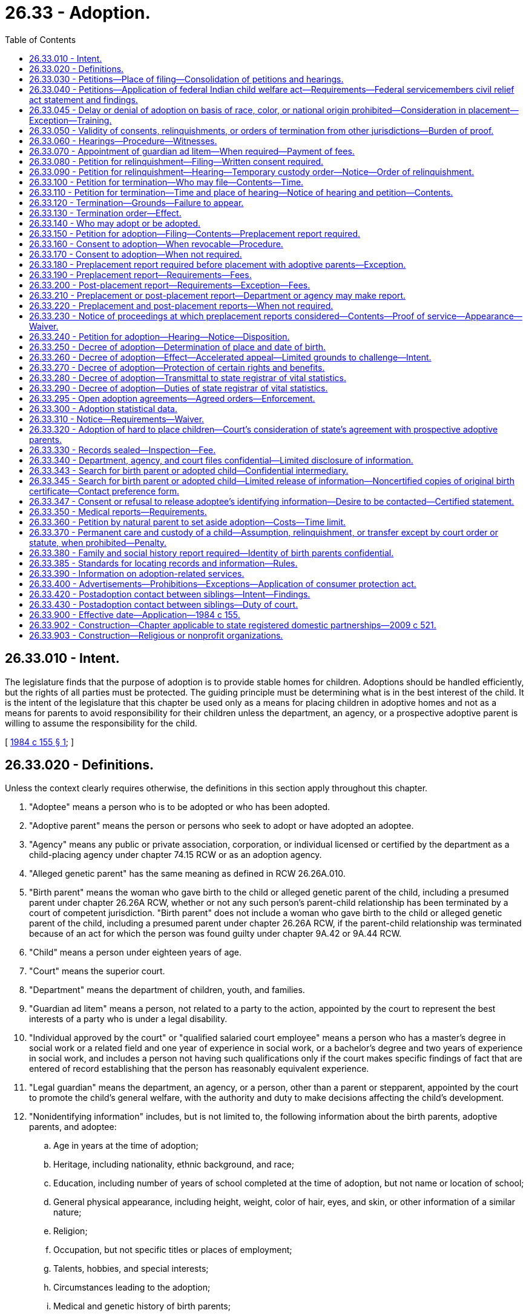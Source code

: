= 26.33 - Adoption.
:toc:

== 26.33.010 - Intent.
The legislature finds that the purpose of adoption is to provide stable homes for children. Adoptions should be handled efficiently, but the rights of all parties must be protected. The guiding principle must be determining what is in the best interest of the child. It is the intent of the legislature that this chapter be used only as a means for placing children in adoptive homes and not as a means for parents to avoid responsibility for their children unless the department, an agency, or a prospective adoptive parent is willing to assume the responsibility for the child.

[ http://leg.wa.gov/CodeReviser/documents/sessionlaw/1984c155.pdf?cite=1984%20c%20155%20§%201[1984 c 155 § 1]; ]

== 26.33.020 - Definitions.
Unless the context clearly requires otherwise, the definitions in this section apply throughout this chapter.

. "Adoptee" means a person who is to be adopted or who has been adopted.

. "Adoptive parent" means the person or persons who seek to adopt or have adopted an adoptee.

. "Agency" means any public or private association, corporation, or individual licensed or certified by the department as a child-placing agency under chapter 74.15 RCW or as an adoption agency.

. "Alleged genetic parent" has the same meaning as defined in RCW 26.26A.010.

. "Birth parent" means the woman who gave birth to the child or alleged genetic parent of the child, including a presumed parent under chapter 26.26A RCW, whether or not any such person's parent-child relationship has been terminated by a court of competent jurisdiction. "Birth parent" does not include a woman who gave birth to the child or alleged genetic parent of the child, including a presumed parent under chapter 26.26A RCW, if the parent-child relationship was terminated because of an act for which the person was found guilty under chapter 9A.42 or 9A.44 RCW.

. "Child" means a person under eighteen years of age.

. "Court" means the superior court.

. "Department" means the department of children, youth, and families.

. "Guardian ad litem" means a person, not related to a party to the action, appointed by the court to represent the best interests of a party who is under a legal disability.

. "Individual approved by the court" or "qualified salaried court employee" means a person who has a master's degree in social work or a related field and one year of experience in social work, or a bachelor's degree and two years of experience in social work, and includes a person not having such qualifications only if the court makes specific findings of fact that are entered of record establishing that the person has reasonably equivalent experience.

. "Legal guardian" means the department, an agency, or a person, other than a parent or stepparent, appointed by the court to promote the child's general welfare, with the authority and duty to make decisions affecting the child's development.

. "Nonidentifying information" includes, but is not limited to, the following information about the birth parents, adoptive parents, and adoptee:

.. Age in years at the time of adoption;

.. Heritage, including nationality, ethnic background, and race;

.. Education, including number of years of school completed at the time of adoption, but not name or location of school;

.. General physical appearance, including height, weight, color of hair, eyes, and skin, or other information of a similar nature;

.. Religion;

.. Occupation, but not specific titles or places of employment;

.. Talents, hobbies, and special interests;

.. Circumstances leading to the adoption;

.. Medical and genetic history of birth parents;

.. First names;

.. Other children of birth parents by age, sex, and medical history;

.. Extended family of birth parents by age, sex, and medical history;

.. The fact of the death, and age and cause, if known;

.. Photographs;

.. Name of agency or individual that facilitated the adoption.

. "Parent" has the same meaning as defined in RCW 26.26A.010.

. "Relinquish or relinquishment" means the voluntary surrender of custody of a child to the department, an agency, or prospective adoptive parents.

[ http://lawfilesext.leg.wa.gov/biennium/2019-20/Pdf/Bills/Session%20Laws/Senate/5333-S.SL.pdf?cite=2019%20c%2046%20§%205034[2019 c 46 § 5034]; http://lawfilesext.leg.wa.gov/biennium/2017-18/Pdf/Bills/Session%20Laws/House/1661-S2.SL.pdf?cite=2017%203rd%20sp.s.%20c%206%20§%20319[2017 3rd sp.s. c 6 § 319]; http://lawfilesext.leg.wa.gov/biennium/1993-94/Pdf/Bills/Session%20Laws/House/1452-S.SL.pdf?cite=1993%20c%2081%20§%201[1993 c 81 § 1]; http://leg.wa.gov/CodeReviser/documents/sessionlaw/1990c146.pdf?cite=1990%20c%20146%20§%201[1990 c 146 § 1]; http://leg.wa.gov/CodeReviser/documents/sessionlaw/1984c155.pdf?cite=1984%20c%20155%20§%202[1984 c 155 § 2]; ]

== 26.33.030 - Petitions—Place of filing—Consolidation of petitions and hearings.
. A petition under this chapter may be filed in the superior court of the county in which the petitioner is a resident or of the county in which the adoptee is domiciled.

. A petition under this chapter may be consolidated with any other petition under this chapter. A hearing under this chapter may be consolidated with any other hearing under this chapter.

[ http://leg.wa.gov/CodeReviser/documents/sessionlaw/1984c155.pdf?cite=1984%20c%20155%20§%203[1984 c 155 § 3]; ]

== 26.33.040 - Petitions—Application of federal Indian child welfare act—Requirements—Federal servicemembers civil relief act statement and findings.
. [Empty]
.. Every petition filed in proceedings under this chapter shall contain a statement alleging whether the child is or may be an Indian child as defined in RCW 13.38.040. If the child is an Indian child, chapter 13.38 RCW shall apply.

.. Every order or decree entered in any proceeding under this chapter shall contain a finding that the federal Indian child welfare act or chapter 13.38 RCW does or does not apply. Where there is a finding that the federal Indian child welfare act or chapter 13.38 RCW does apply, the decree or order must also contain a finding that all notice, consent, and evidentiary requirements under the federal Indian child welfare act, chapter 13.38 RCW, and this section have been satisfied.

.. In proceedings under this chapter, the adoption facilitator shall file a sworn statement documenting efforts to determine whether an Indian child is involved.

.. Whenever the court or the petitioning party knows or has reason to know that an Indian child is involved in any termination, relinquishment, or placement proceeding under this chapter, the petitioning party shall promptly provide notice to the child's parent or Indian custodian and to the agent designated by the child's Indian tribe to receive such notices. Notice shall be by certified mail with return receipt requested. If the identity or location of the parent or Indian custodian and the tribe cannot be determined, notice shall be given to the secretary of the interior in the manner described in 25 C.F.R. 23.11. If the child may be a member of more than one tribe, the petitioning party shall send notice to all tribes the petitioner has reason to know may be affiliated with the child.

.. The notice shall: (i) Contain a statement notifying the parent or custodian and the tribe of the pending proceeding; and (ii) notify the tribe of the tribe's right to intervene and/or request that the case be transferred to tribal court.

.. No termination, relinquishment, or placement proceeding shall be held until at least ten days after receipt of notice by the tribe. If the tribe requests, the court shall grant the tribe up to twenty additional days to prepare for such proceeding.

. Every petition filed in proceedings under this chapter shall contain a statement alleging whether the federal servicemembers civil relief act of 2004, 50 U.S.C. Sec. 501 et seq. applies to the proceeding. Every order or decree entered in any proceeding under this chapter shall contain a finding that the federal servicemembers civil relief act of 2004 does or does not apply.

[ http://lawfilesext.leg.wa.gov/biennium/2011-12/Pdf/Bills/Session%20Laws/Senate/5656-S.SL.pdf?cite=2011%20c%20309%20§%2032[2011 c 309 § 32]; http://lawfilesext.leg.wa.gov/biennium/2003-04/Pdf/Bills/Session%20Laws/House/3051-S.SL.pdf?cite=2004%20c%2064%20§%202[2004 c 64 § 2]; http://lawfilesext.leg.wa.gov/biennium/1991-92/Pdf/Bills/Session%20Laws/House/1287-S.SL.pdf?cite=1991%20c%20136%20§%201[1991 c 136 § 1]; http://leg.wa.gov/CodeReviser/documents/sessionlaw/1984c155.pdf?cite=1984%20c%20155%20§%204[1984 c 155 § 4]; ]

== 26.33.045 - Delay or denial of adoption on basis of race, color, or national origin prohibited—Consideration in placement—Exception—Training.
. An adoption shall not be delayed or denied on the basis of the race, color, or national origin of the adoptive parent or the child involved. However, when the department or an agency considers whether a placement option is in a child's best interests, the department or agency may consider the cultural, ethnic, or racial background of the child and the capacity of prospective adoptive parents to meet the needs of a child of this background. This provision shall not apply to or affect the application of the Indian Child Welfare Act of 1978, 25 U.S.C. Sec. 1901 et seq.

. The department shall create standardized training to be provided to all department employees involved in the placement of a child to assure compliance with Title IV of the civil rights act of 1964 and the multiethnic placement act of 1994, as amended by the interethnic adoption provisions of the small business job protection act of 1996. Such training shall be open to agency employees.

[ http://lawfilesext.leg.wa.gov/biennium/2005-06/Pdf/Bills/Session%20Laws/Senate/6635-S.SL.pdf?cite=2006%20c%20248%20§%201[2006 c 248 § 1]; http://lawfilesext.leg.wa.gov/biennium/1995-96/Pdf/Bills/Session%20Laws/House/1173.SL.pdf?cite=1995%20c%20270%20§%208[1995 c 270 § 8]; ]

== 26.33.050 - Validity of consents, relinquishments, or orders of termination from other jurisdictions—Burden of proof.
Any consent, relinquishment, or order of termination that would be valid in the jurisdiction in which it was executed or obtained, and which comports with due process of law, is valid in Washington state, but the burden of proof as to validity and compliance is on the petitioner.

[ http://leg.wa.gov/CodeReviser/documents/sessionlaw/1984c155.pdf?cite=1984%20c%20155%20§%205[1984 c 155 § 5]; ]

== 26.33.060 - Hearings—Procedure—Witnesses.
All hearings under this chapter shall be heard by the court without a jury. Unless the parties and the court agree otherwise, proceedings of contested hearings shall be recorded. The general public shall be excluded and only those persons shall be admitted whose presence is requested by any person entitled to notice under this chapter or whom the judge finds to have a direct interest in the case or in the work of the court. Persons so admitted shall not disclose any information obtained at the hearing which would identify the individual adoptee or parent involved. The court may require the presence of witnesses deemed necessary to the disposition of the petition, including persons making any report, study, or examination which is before the court if those persons are reasonably available. A person who has executed a valid waiver need not appear at the hearing. If the court finds that it is in the child's best interest, the child may be excluded from the hearing.

[ http://leg.wa.gov/CodeReviser/documents/sessionlaw/1984c155.pdf?cite=1984%20c%20155%20§%206[1984 c 155 § 6]; ]

== 26.33.070 - Appointment of guardian ad litem—When required—Payment of fees.
. The court shall appoint a guardian ad litem for any parent or *alleged father under eighteen years of age in any proceeding under this chapter. The court may appoint a guardian ad litem for a child adoptee or any incompetent party in any proceeding under this chapter. The guardian ad litem for a parent or *alleged father, in addition to determining what is in the best interest of the party, shall make an investigation and report to the court concerning whether any written consent to adoption or petition for relinquishment signed by the parent or *alleged father was signed voluntarily and with an understanding of the consequences of the action. If the child to be relinquished is a dependent child under chapter 13.34 RCW and the minor parent is represented by an attorney or guardian ad litem in the dependency proceeding, the court may rely on the minor parent's dependency court attorney or guardian ad litem to make a report to the court as provided in this subsection.

. The court in the county in which a petition is filed shall direct who shall pay the fees of a guardian ad litem or attorney appointed under this chapter and shall approve the payment of the fees. If the court orders the parties to pay the fees of the guardian ad litem, the fees must be established pursuant to the procedures in RCW 26.12.183.

[ http://lawfilesext.leg.wa.gov/biennium/2011-12/Pdf/Bills/Session%20Laws/House/1774-S.SL.pdf?cite=2011%20c%20292%20§%203[2011 c 292 § 3]; http://leg.wa.gov/CodeReviser/documents/sessionlaw/1984c155.pdf?cite=1984%20c%20155%20§%207[1984 c 155 § 7]; ]

== 26.33.080 - Petition for relinquishment—Filing—Written consent required.
. A parent, an *alleged father, the department, or an agency may file with the court a petition to relinquish a child to the department or an agency. The parent's or *alleged father's written consent to adoption shall accompany the petition. The written consent of the department or the agency to assume custody shall be filed with the petition.

. A parent, *alleged father, or prospective adoptive parent may file with the court a petition to relinquish a child to the prospective adoptive parent. The parent's or *alleged father's written consent to adoption shall accompany the petition. The written consent of the prospective adoptive parent to assume custody shall be filed with the petition. The identity of the prospective adoptive parent need not be disclosed to the petitioner.

. A petition for relinquishment, together with the written consent to adoption, may be filed before the child's birth. If the child is an Indian child as defined in 25 U.S.C. Sec. 1903(4), the petition and consent shall not be signed until at least ten days after the child's birth and shall be recorded before a court of competent jurisdiction pursuant to 25 U.S.C. Sec. 1913(a).

[ http://leg.wa.gov/CodeReviser/documents/sessionlaw/1987c170.pdf?cite=1987%20c%20170%20§%203[1987 c 170 § 3]; http://leg.wa.gov/CodeReviser/documents/sessionlaw/1985c421.pdf?cite=1985%20c%20421%20§%201[1985 c 421 § 1]; http://leg.wa.gov/CodeReviser/documents/sessionlaw/1984c155.pdf?cite=1984%20c%20155%20§%208[1984 c 155 § 8]; ]

== 26.33.090 - Petition for relinquishment—Hearing—Temporary custody order—Notice—Order of relinquishment.
. The court shall set a time and place for a hearing on the petition for relinquishment. The hearing may not be held sooner than forty-eight hours after the child's birth or the signing of all necessary consents to adoption, whichever is later. However, if the child is an Indian child, the hearing shall not be held sooner than ten days after the child's birth, and no consent shall be valid unless signed at least ten days after the child's birth and recorded before a court of competent jurisdiction pursuant to 25 U.S.C. Sec. 1913(a). Except where the child is an Indian child, the court may enter a temporary order giving custody of the child to the prospective adoptive parent, if a preplacement report has been filed, or to the department or agency to whom the child will be relinquished pending the court's hearing on the petition. If the child is an Indian child, the court may enter a temporary custody order under this subsection only if the requirements of 25 U.S.C. Sec. 1913(a) regarding voluntary foster care placement have been satisfied.

. Notice of the hearing shall be served on any relinquishing parent or *alleged father, and the department or agency in the manner prescribed by RCW 26.33.310. If the child is an Indian child, notice of the hearing shall also be served on the child's tribe in the manner prescribed by RCW 26.33.310.

. The court may require the parent to appear personally and enter his or her consent to adoption on the record. However, if the child is an Indian child, the court shall require the consenting parent to appear personally before a court of competent jurisdiction to enter on the record his or her consent to the relinquishment or adoption. The court shall determine that any written consent has been validly executed, and if the child is an Indian child, such court shall further certify that the requirements of 25 U.S.C. Sec. 1913(a) have been satisfied. If the court determines it is in the best interests of the child, the court shall approve the petition for relinquishment.

. If the court approves the petition, it shall award custody of the child to the department, agency, or prospective adoptive parent, who shall be appointed legal guardian. The legal guardian shall be financially responsible for support of the child until further order of the court. The court shall also enter an order pursuant to RCW 26.33.130 terminating the parent-child relationship of the parent and the child.

. An order of relinquishment to an agency or the department shall include an order authorizing the agency to place the child with a prospective adoptive parent.

[ http://leg.wa.gov/CodeReviser/documents/sessionlaw/1987c170.pdf?cite=1987%20c%20170%20§%204[1987 c 170 § 4]; http://leg.wa.gov/CodeReviser/documents/sessionlaw/1985c421.pdf?cite=1985%20c%20421%20§%202[1985 c 421 § 2]; http://leg.wa.gov/CodeReviser/documents/sessionlaw/1984c155.pdf?cite=1984%20c%20155%20§%209[1984 c 155 § 9]; ]

== 26.33.100 - Petition for termination—Who may file—Contents—Time.
. A petition for termination of the parent-child relationship of a parent or *alleged father who has not executed a written consent to adoption may be filed by:

.. The department or an agency;

.. The prospective adoptive parent to whom a child has been or may be relinquished if the prospective adoptive parent has filed or consented to a petition for relinquishment; or

.. The prospective adoptive parent if he or she seeks to adopt the child of his or her spouse.

. The petition for termination of the parent-child relationship shall contain a statement of facts identifying the petitioner, the parents, the legal guardian, a guardian ad litem for a party, any *alleged father, and the child. The petition shall state the facts forming the basis for the petition and shall be signed under penalty of perjury or be verified.

. The petition may be filed before the child's birth.

[ http://leg.wa.gov/CodeReviser/documents/sessionlaw/1985c421.pdf?cite=1985%20c%20421%20§%203[1985 c 421 § 3]; http://leg.wa.gov/CodeReviser/documents/sessionlaw/1984c155.pdf?cite=1984%20c%20155%20§%2010[1984 c 155 § 10]; ]

== 26.33.110 - Petition for termination—Time and place of hearing—Notice of hearing and petition—Contents.
. The court shall set a time and place for a hearing on the petition for termination of the parent-child relationship, which shall not be held sooner than forty-eight hours after the child's birth. However, if the child is an Indian child, the hearing shall not be held sooner than ten days after the child's birth and the time of the hearing shall be extended up to twenty additional days from the date of the scheduled hearing upon the motion of the parent, Indian custodian, or the child's tribe.

. Notice of the hearing shall be served on the petitioner, the nonconsenting parent or alleged genetic parent, the legal guardian of a party, and the guardian ad litem of a party, in the manner prescribed by RCW 26.33.310. If the child is an Indian child, notice of the hearing shall also be served on the child's tribe in the manner prescribed by 25 U.S.C. Sec. 1912(a).

. Except as otherwise provided in this section, the notice of the petition shall:

.. State the date and place of birth. If the petition is filed prior to birth, the notice shall state the approximate date and location of conception of the child and the expected date of birth, and shall identify the mother;

.. Inform the nonconsenting parent or alleged genetic parent that: (i) He or she has a right to be represented by counsel and that counsel will be appointed for an indigent person who requests counsel; and (ii) failure to respond to the termination action within twenty days of service if served within the state or thirty days if served outside of this state, will result in the termination of his or her parent-child relationship with respect to the child;

.. Inform an alleged genetic parent that failure to file a claim of parentage under chapter 26.26A or 26.26B RCW or to respond to the petition, within twenty days of the date of service of the petition is grounds to terminate his or her parent-child relationship with respect to the child;

.. Inform an alleged genetic parent of an Indian child that if he or she acknowledges parentage of the child or if his or her parentage of the child is established prior to the termination of the parent-child relationship, that his or her parental rights may not be terminated unless he or she: (i) Gives valid consent to termination, or (ii) his or her parent-child relationship is terminated involuntarily pursuant to chapter 26.33 or 13.34 RCW.

[ http://lawfilesext.leg.wa.gov/biennium/2019-20/Pdf/Bills/Session%20Laws/Senate/5333-S.SL.pdf?cite=2019%20c%2046%20§%205035[2019 c 46 § 5035]; http://lawfilesext.leg.wa.gov/biennium/1995-96/Pdf/Bills/Session%20Laws/House/1173.SL.pdf?cite=1995%20c%20270%20§%205[1995 c 270 § 5]; http://leg.wa.gov/CodeReviser/documents/sessionlaw/1987c170.pdf?cite=1987%20c%20170%20§%205[1987 c 170 § 5]; http://leg.wa.gov/CodeReviser/documents/sessionlaw/1985c421.pdf?cite=1985%20c%20421%20§%204[1985 c 421 § 4]; http://leg.wa.gov/CodeReviser/documents/sessionlaw/1984c155.pdf?cite=1984%20c%20155%20§%2011[1984 c 155 § 11]; ]

== 26.33.120 - Termination—Grounds—Failure to appear.
. Except in the case of an Indian child and his or her parent, the parent-child relationship of a parent may be terminated upon a showing by clear, cogent, and convincing evidence that it is in the best interest of the child to terminate the relationship and that the parent has failed to perform parental duties under circumstances showing a substantial lack of regard for his or her parental obligations and is withholding consent to adoption contrary to the best interest of the child.

. Except in the case of an Indian child and his or her *alleged father, the parent-child relationship of an *alleged father who appears and claims paternity may be terminated upon a showing by clear, cogent, and convincing evidence that it is in the best interest of the child to terminate the relationship and that:

.. The *alleged father has failed to perform parental duties under circumstances showing a substantial lack of regard for his parental obligations and is withholding consent to adoption contrary to the best interest of the child; or

.. He is not the father.

. The parent-child relationship of a parent or an *alleged father may be terminated if the parent or *alleged father fails to appear after being notified of the hearing in the manner prescribed by RCW 26.33.310.

. The parent-child relationship of an Indian child and his or her parent or *alleged father where paternity has been claimed or established, may be terminated only pursuant to the standards set forth in 25 U.S.C. Sec. 1912(f).

[ http://leg.wa.gov/CodeReviser/documents/sessionlaw/1987c170.pdf?cite=1987%20c%20170%20§%206[1987 c 170 § 6]; http://leg.wa.gov/CodeReviser/documents/sessionlaw/1984c155.pdf?cite=1984%20c%20155%20§%2012[1984 c 155 § 12]; ]

== 26.33.130 - Termination order—Effect.
. If the court determines, after a hearing, that the parent-child relationship should be terminated pursuant to RCW 26.33.090 or 26.33.120, the court shall enter an appropriate order terminating the parent-child relationship.

. An order terminating the parent-child relationship divests the parent and the child of all legal rights, powers, privileges, immunities, duties, and obligations with respect to each other except past-due child support obligations owed by the parent.

. The parent-child relationship may be terminated with respect to one parent without affecting the parent-child relationship between the child and the other parent.

. The parent or *alleged father whose parent-child relationship with the child has been terminated is not thereafter entitled to notice of proceedings for the adoption of the child by another, nor has the parent or *alleged father any right to contest the adoption or otherwise to participate in the proceedings unless an appeal from the termination order is pending or unless otherwise ordered by the court.

[ http://leg.wa.gov/CodeReviser/documents/sessionlaw/1984c155.pdf?cite=1984%20c%20155%20§%2013[1984 c 155 § 13]; ]

== 26.33.140 - Who may adopt or be adopted.
. Any person may be adopted, regardless of his or her age or residence.

. Any person who is legally competent and who is eighteen years of age or older may be an adoptive parent.

[ http://leg.wa.gov/CodeReviser/documents/sessionlaw/1984c155.pdf?cite=1984%20c%20155%20§%2014[1984 c 155 § 14]; ]

== 26.33.150 - Petition for adoption—Filing—Contents—Preplacement report required.
. An adoption proceeding is initiated by filing with the court a petition for adoption. The petition shall be filed by the prospective adoptive parent.

. A petition for adoption shall contain the following information:

.. The name and address of the petitioner;

.. The name, if any, gender, and place and date of birth, if known, of the adoptee;

.. A statement that the child is or is not an Indian child covered by the Indian Child Welfare Act; and

.. The name and address of the department or any agency, legal guardian, or person having custody of the child.

. The written consent to adoption of any person, the department, or agency which has been executed shall be filed with the petition.

. The petition shall be signed under penalty of perjury by the petitioner. If the petitioner is married, the petitioner's spouse shall join in the petition.

. If a preplacement report prepared pursuant to RCW 26.33.190 has not been previously filed with the court, the preplacement report shall be filed with the petition for adoption.

[ http://leg.wa.gov/CodeReviser/documents/sessionlaw/1984c155.pdf?cite=1984%20c%20155%20§%2015[1984 c 155 § 15]; ]

== 26.33.160 - Consent to adoption—When revocable—Procedure.
. Except as otherwise provided in RCW 26.33.170, consent to an adoption shall be required of the following if applicable:

.. The adoptee, if fourteen years of age or older;

.. The parents and any *alleged father of an adoptee under eighteen years of age;

.. An agency or the department to whom the adoptee has been relinquished pursuant to RCW 26.33.080; and

.. The legal guardian of the adoptee.

. Except as otherwise provided in subsection (4)(h) of this section, consent to adoption is revocable by the consenting party at any time before the consent is approved by the court. The revocation may be made in either of the following ways:

.. Written revocation may be delivered or mailed to the clerk of the court before approval; or

.. Written revocation may be delivered or mailed to the clerk of the court after approval, but only if it is delivered or mailed within forty-eight hours after a prior notice of revocation that was given within forty-eight hours after the birth of the child. The prior notice of revocation shall be given to the agency or person who sought the consent and may be either oral or written.

. Except as provided in subsections (2)(b) and (4)(h) of this section and in this subsection, a consent to adoption may not be revoked after it has been approved by the court. Within one year after approval, a consent may be revoked for fraud or duress practiced by the person, department, or agency requesting the consent, or for lack of mental competency on the part of the person giving the consent at the time the consent was given. A written consent to adoption may not be revoked more than one year after it is approved by the court.

. Except as provided in (h) of this subsection, the written consent to adoption shall be signed under penalty of perjury and shall state that:

.. It is given subject to approval of the court;

.. It has no force or effect until approved by the court;

.. The birth parent is or is not of Native American or Alaska native ancestry;

.. The consent will not be presented to the court until forty-eight hours after it is signed or forty-eight hours after the birth of the child, whichever occurs later;

.. It is revocable by the consenting party at any time before its approval by the court. It may be revoked in either of the following ways:

... Written revocation may be delivered or mailed to the clerk of the court before approval of the consent by the court; or

... Written revocation may be delivered or mailed to the clerk of the court after approval, but only if it is delivered or mailed within forty-eight hours after a prior notice of revocation that was given within forty-eight hours after the birth of the child. The prior notice of revocation shall be given to the agency or person who sought the consent and may be either oral or written;

.. The address of the clerk of court where the consent will be presented is included;

.. Except as provided in (h) of this subsection, after it has been approved by the court, the consent is not revocable except for fraud or duress practiced by the person, department, or agency requesting the consent or for lack of mental competency on the part of the person giving the consent at the time the consent was given. A written consent to adoption may not be revoked more than one year after it is approved by the court;

.. In the case of a consent to an adoption of an Indian child, no consent shall be valid unless the consent is executed in writing more than ten days after the birth of the child and unless the consent is recorded before a court of competent jurisdiction pursuant to 25 U.S.C. Sec. 1913(a). Consent may be withdrawn for any reason at any time prior to the entry of the final decree of adoption. Consent may be withdrawn for fraud or duress within two years of the entry of the final decree of adoption. Revocation of the consent prior to a final decree of adoption, may be delivered or mailed to the clerk of the court or made orally to the court which shall certify such revocation. Revocation of the consent is effective if received by the clerk of the court prior to the entry of the final decree of adoption or made orally to the court at any time prior to the entry of the final decree of adoption. Upon withdrawal of consent, the court shall return the child to the parent unless the child has been taken into custody pursuant to RCW 13.34.050 or 26.44.050, placed in shelter care pursuant to RCW 13.34.060, or placed in foster care pursuant to RCW 13.34.130; and

.. The following statement has been read before signing the consent:

I understand that my decision to relinquish the child is an extremely important one, that the legal effect of this relinquishment will be to take from me all legal rights and obligations with respect to the child, and that an order permanently terminating all of my parental rights to the child will be entered. I also understand that there are social services and counseling services available in the community, and that there may be financial assistance available through state and local governmental agencies.

. A written consent to adoption which meets all the requirements of this chapter but which does not name or otherwise identify the adopting parent is valid if it contains a statement that it is voluntarily executed without disclosure of the name or other identification of the adopting parent.

. There must be a witness to the consent of the parent or *alleged father. The witness must be at least eighteen years of age and selected by the parent or *alleged father. The consent document shall contain a statement identifying by name, address, and relationship the witness selected by the parent or *alleged father.

[ http://lawfilesext.leg.wa.gov/biennium/1991-92/Pdf/Bills/Session%20Laws/House/1287-S.SL.pdf?cite=1991%20c%20136%20§%202[1991 c 136 § 2]; http://leg.wa.gov/CodeReviser/documents/sessionlaw/1990c146.pdf?cite=1990%20c%20146%20§%202[1990 c 146 § 2]; http://leg.wa.gov/CodeReviser/documents/sessionlaw/1987c170.pdf?cite=1987%20c%20170%20§%207[1987 c 170 § 7]; http://leg.wa.gov/CodeReviser/documents/sessionlaw/1985c421.pdf?cite=1985%20c%20421%20§%205[1985 c 421 § 5]; http://leg.wa.gov/CodeReviser/documents/sessionlaw/1984c155.pdf?cite=1984%20c%20155%20§%2016[1984 c 155 § 16]; ]

== 26.33.170 - Consent to adoption—When not required.
. An agency's, the department's, or a legal guardian's consent to adoption may be dispensed with if the court determines by clear, cogent and convincing evidence that the proposed adoption is in the best interests of the adoptee.

. An *alleged father's, birth parent's, or parent's consent to adoption shall be dispensed with if the court finds that the proposed adoption is in the best interests of the adoptee and:

.. The *alleged father, birth parent, or parent has been found guilty of rape under chapter 9A.44 RCW or incest under RCW 9A.64.020, where the adoptee was the victim of the rape or incest; or

.. The *alleged father, birth parent, or parent has been found guilty of rape under chapter 9A.44 RCW or incest under RCW 9A.64.020, or has been found by clear and convincing evidence to have committed a sexual assault, where the other parent of the adoptee was the victim of the rape, incest, or sexual assault and the adoptee was conceived as a result of the rape, incest, or sexual assault, unless the parent who is the victim indicates by affidavit or sworn testimony that consent to adoption by the person who committed the rape, incest, or sexual assault should occur.

. Nothing in this section shall be construed to eliminate the notice provisions of this chapter.

[ http://lawfilesext.leg.wa.gov/biennium/2017-18/Pdf/Bills/Session%20Laws/House/1543-S.SL.pdf?cite=2017%20c%20234%20§%203[2017 c 234 § 3]; http://lawfilesext.leg.wa.gov/biennium/1999-00/Pdf/Bills/Session%20Laws/House/1407-S.SL.pdf?cite=1999%20c%20173%20§%201[1999 c 173 § 1]; http://leg.wa.gov/CodeReviser/documents/sessionlaw/1988c203.pdf?cite=1988%20c%20203%20§%201[1988 c 203 § 1]; http://leg.wa.gov/CodeReviser/documents/sessionlaw/1984c155.pdf?cite=1984%20c%20155%20§%2017[1984 c 155 § 17]; ]

== 26.33.180 - Preplacement report required before placement with adoptive parents—Exception.
Except as provided in RCW 26.33.220, a child shall not be placed with prospective adoptive parents until a preplacement report has been filed with the court.

[ http://leg.wa.gov/CodeReviser/documents/sessionlaw/1984c155.pdf?cite=1984%20c%20155%20§%2018[1984 c 155 § 18]; ]

== 26.33.190 - Preplacement report—Requirements—Fees.
. Any person may at any time request an agency, the department, an individual approved by the court, or a qualified salaried court employee to prepare a preplacement report. A certificate signed under penalty of perjury by the person preparing the report specifying his or her qualifications as required in this chapter shall be attached to or filed with each preplacement report and shall include a statement of training or experience that qualifies the person preparing the report to discuss relevant adoption issues. A person may have more than one preplacement report prepared. All preplacement reports shall be filed with the court in which the petition for adoption is filed.

. The preplacement report shall be a written document setting forth all relevant information relating to the fitness of the person requesting the report as an adoptive parent. The report shall be based on a study which shall include an investigation of the home environment, family life, health, facilities, and resources of the person requesting the report. The report shall include a list of the sources of information on which the report is based. The report shall include a recommendation as to the fitness of the person requesting the report to be an adoptive parent. The report shall also verify that the following issues were discussed with the prospective adoptive parents:

.. The concept of adoption as a lifelong developmental process and commitment;

.. The potential for the child to have feelings of identity confusion and loss regarding separation from the birth parents;

.. If applicable, the relevance of the child's relationship with siblings and the potential benefit to the child of providing for a continuing relationship and contact between the child and known siblings;

.. Disclosure of the fact of adoption to the child;

.. The child's possible questions about birth parents and relatives; and

.. The relevance of the child's racial, ethnic, and cultural heritage.

. All preplacement reports shall include a background check of any conviction records, pending charges, or disciplinary board final decisions of prospective adoptive parents. The background check shall include an examination of state and national criminal identification data provided by the Washington state patrol criminal identification system including, but not limited to, a fingerprint-based background check of national crime information databases for any person being investigated. It shall also include a review of any child abuse and neglect history of any adult living in the prospective adoptive parents' home. The background check of the child abuse and neglect history shall include a review of the child abuse and neglect registries of all states in which the prospective adoptive parents or any other adult living in the home have lived during the five years preceding the date of the preplacement report.

. An agency, the department, or a court approved individual may charge a reasonable fee based on the time spent in conducting the study and preparing the preplacement report. The court may set a reasonable fee for conducting the study and preparing the report when a court employee has prepared the report. An agency, the department, a court approved individual, or the court may reduce or waive the fee if the financial condition of the person requesting the report so warrants. An agency's, the department's, or court approved individual's, fee is subject to review by the court upon request of the person requesting the report.

. The person requesting the report shall designate to the agency, the department, the court approved individual, or the court in writing the county in which the preplacement report is to be filed. If the person requesting the report has not filed a petition for adoption, the report shall be indexed in the name of the person requesting the report and a cause number shall be assigned. A fee shall not be charged for filing the report. The applicable filing fee may be charged at the time a petition governed by this chapter is filed. Any subsequent preplacement reports shall be filed together with the original report.

. A copy of the completed preplacement report shall be delivered to the person requesting the report.

. A person may request that a report not be completed. A reasonable fee may be charged for the value of work done.

[ http://lawfilesext.leg.wa.gov/biennium/2009-10/Pdf/Bills/Session%20Laws/House/1938-S2.SL.pdf?cite=2009%20c%20234%20§%204[2009 c 234 § 4]; http://lawfilesext.leg.wa.gov/biennium/2007-08/Pdf/Bills/Session%20Laws/Senate/5774-S.SL.pdf?cite=2007%20c%20387%20§%202[2007 c 387 § 2]; http://lawfilesext.leg.wa.gov/biennium/1991-92/Pdf/Bills/Session%20Laws/House/1287-S.SL.pdf?cite=1991%20c%20136%20§%203[1991 c 136 § 3]; http://leg.wa.gov/CodeReviser/documents/sessionlaw/1990c146.pdf?cite=1990%20c%20146%20§%203[1990 c 146 § 3]; http://leg.wa.gov/CodeReviser/documents/sessionlaw/1984c155.pdf?cite=1984%20c%20155%20§%2019[1984 c 155 § 19]; ]

== 26.33.200 - Post-placement report—Requirements—Exception—Fees.
. Except as provided in RCW 26.33.220, at the time the petition for adoption is filed, the court shall order a post-placement report made to determine the nature and adequacy of the placement and to determine if the placement is in the best interest of the child. The report shall be prepared by an agency, the department, an individual approved by the court, or a qualified salaried court employee appointed by the court. A certificate signed under penalty of perjury by the person preparing the report specifying his or her qualifications as required in this chapter shall be attached to or filed with each post-placement report. The report shall be in writing and contain all reasonably available information concerning the physical and mental condition of the child, home environment, family life, health, facilities and resources of the petitioners, and any other facts and circumstances relating to the propriety and advisability of the adoption. The report shall also include, if relevant, information on the child's special cultural heritage, including membership in any Indian tribe or band. The report shall be filed within sixty days of the date of appointment, unless the time is extended by the court. The preplacement report shall be made available to the person appointed to make the post-placement report.

. A fee may be charged for preparation of the post-placement report in the same manner as for a preplacement report under RCW 26.33.190.

[ http://leg.wa.gov/CodeReviser/documents/sessionlaw/1990c146.pdf?cite=1990%20c%20146%20§%204[1990 c 146 § 4]; http://leg.wa.gov/CodeReviser/documents/sessionlaw/1984c155.pdf?cite=1984%20c%20155%20§%2020[1984 c 155 § 20]; ]

== 26.33.210 - Preplacement or post-placement report—Department or agency may make report.
The department or an agency having the custody of a child may make the preplacement or post-placement report on a petitioner for the adoption of that child.

[ http://leg.wa.gov/CodeReviser/documents/sessionlaw/1984c155.pdf?cite=1984%20c%20155%20§%2021[1984 c 155 § 21]; ]

== 26.33.220 - Preplacement and post-placement reports—When not required.
Unless otherwise ordered by the court, the reports required by RCW 26.33.190 are not required if the petitioner seeks to adopt the child of the petitioner's spouse. The reports required by RCW 26.33.190 and 26.33.200 are not required if the adoptee is eighteen years of age or older.

[ http://leg.wa.gov/CodeReviser/documents/sessionlaw/1984c155.pdf?cite=1984%20c%20155%20§%2022[1984 c 155 § 22]; ]

== 26.33.230 - Notice of proceedings at which preplacement reports considered—Contents—Proof of service—Appearance—Waiver.
The petitioner shall give not less than three days written notice of any proceeding at which a preplacement report will be considered to all agencies, any court approved individual, or any court employee requested by the petitioner to make a preplacement report. The notice shall state the name of the petitioner, the cause number of the proceeding, the time and place of the hearing, and the object of the hearing. Proof of service on the agency or court approved individual in form satisfactory to the court shall be furnished. The agency or court approved individual may appear at the hearing and give testimony concerning any matters relevant to the relinquishment or the adoption and its recommendation as to the fitness of petitioners as parents. The agency or court approved individual may in writing acknowledge notice and state to the court that the agency or court approved individual does not desire to participate in the hearing or the agency or court approved individual may in writing waive notice of any hearing.

[ http://leg.wa.gov/CodeReviser/documents/sessionlaw/1984c155.pdf?cite=1984%20c%20155%20§%2024[1984 c 155 § 24]; ]

== 26.33.240 - Petition for adoption—Hearing—Notice—Disposition.
. After the reports required by RCW 26.33.190 and 26.33.200 have been filed, the court shall schedule a hearing on the petition for adoption upon request of the petitioner for adoption. Notice of the date, time, and place of hearing shall be given to the petitioner and any person or agency whose consent to adoption is required under RCW 26.33.160, unless the person or agency has waived in writing the right to receive notice of the hearing. If the child is an Indian child, notice shall also be given to the child's tribe. Notice shall be given in the manner prescribed by RCW 26.33.310.

. Notice of the adoption hearing shall also be given to any person who or agency which has prepared a preplacement report. The notice shall be given in the manner prescribed by RCW 26.33.230.

. If the court determines, after review of the petition, preplacement and post-placement reports, and other evidence introduced at the hearing, that all necessary consents to adoption are valid or have been dispensed with pursuant to RCW 26.33.170 and that the adoption is in the best interest of the adoptee, and, in the case of an adoption of an Indian child, that the adoptive parents are within the placement preferences of RCW 13.38.180 or good cause to the contrary has been shown on the record, the court shall enter a decree of adoption pursuant to RCW 26.33.250.

. If the court determines the petition should not be granted because the adoption is not in the best interest of the child, the court shall make appropriate provision for the care and custody of the child.

[ http://lawfilesext.leg.wa.gov/biennium/2011-12/Pdf/Bills/Session%20Laws/Senate/5656-S.SL.pdf?cite=2011%20c%20309%20§%2033[2011 c 309 § 33]; http://leg.wa.gov/CodeReviser/documents/sessionlaw/1987c170.pdf?cite=1987%20c%20170%20§%208[1987 c 170 § 8]; http://leg.wa.gov/CodeReviser/documents/sessionlaw/1984c155.pdf?cite=1984%20c%20155%20§%2023[1984 c 155 § 23]; ]

== 26.33.250 - Decree of adoption—Determination of place and date of birth.
. A decree of adoption shall provide, as a minimum, the following information:

.. The full original name of the person to be adopted;

.. The full name of each petitioner for adoption;

.. Whether the petitioner or petitioners are husband and wife, stepparent, or a single parent;

.. The full new name of the person adopted, unless the name of the adoptee is not to be changed;

.. Information to be incorporated in any new certificate of birth to be issued by the state or territorial registrar of vital records; and

.. The adoptee's date of birth and place of birth as determined under subsection (3) of this section.

. Except for the names of the person adopted and the petitioner, information set forth in the decree that differs from that shown on the original birth certificate, alternative birth record, or other information used in lieu of such a record shall be included in the decree only upon a clear showing that the information in the original record is erroneous.

. In determining the date and place of birth of a person born outside the United States, the court shall:

.. If available, enter in the decree the exact date and place of birth as stated in the birth certificate from the country of origin or in the United States department of state's report of birth abroad or in the documents of the United States immigration and naturalization service;

.. If the exact place of birth is unknown, enter in the decree such information as may be known and designate a place of birth in the country of origin;

.. If the exact date of birth is unknown, determine a date of birth based upon medical testimony as to the probable chronological age of the adoptee and other evidence regarding the adoptee's age that the court finds appropriate to consider;

.. In any other case where documents of the United States immigration and naturalization service are not available, the court shall determine the date and place of birth based upon such evidence as the court in its discretion determines appropriate.

[ http://leg.wa.gov/CodeReviser/documents/sessionlaw/1984c155.pdf?cite=1984%20c%20155%20§%2025[1984 c 155 § 25]; ]

== 26.33.260 - Decree of adoption—Effect—Accelerated appeal—Limited grounds to challenge—Intent.
. The entry of a decree of adoption divests any parent or *alleged father who is not married to the adoptive parent or who has not joined in the petition for adoption of all legal rights and obligations in respect to the adoptee, except past-due child support obligations. The adoptee shall be free from all legal obligations of obedience and maintenance in respect to the parent. The adoptee shall be, to all intents and purposes, and for all legal incidents, the child, legal heir, and lawful issue of the adoptive parent, entitled to all rights and privileges, including the right of inheritance and the right to take under testamentary disposition, and subject to all the obligations of a natural child of the adoptive parent.

. Any appeal of an adoption decree shall be decided on an accelerated review basis.

. Except as otherwise provided in RCW 26.33.160 (3) and (4)(h), no person may challenge an adoption decree on the grounds of:

.. A person claiming or alleging paternity subsequently appears and alleges lack of prior notice of the proceeding; or

.. The adoption proceedings were in any other manner defective.

. It is the intent of the legislature that this section provide finality for adoptive placements and stable homes for children.

[ http://lawfilesext.leg.wa.gov/biennium/1995-96/Pdf/Bills/Session%20Laws/House/1173.SL.pdf?cite=1995%20c%20270%20§%207[1995 c 270 § 7]; http://leg.wa.gov/CodeReviser/documents/sessionlaw/1984c155.pdf?cite=1984%20c%20155%20§%2026[1984 c 155 § 26]; ]

== 26.33.270 - Decree of adoption—Protection of certain rights and benefits.
An order or decree entered under this chapter shall not disentitle a child to any benefit due the child from any third person, agency, state, or the United States. Action under this chapter shall not affect any rights and benefits that a native American child derives from the child's descent from a member of an Indian tribe or band.

[ http://leg.wa.gov/CodeReviser/documents/sessionlaw/1984c155.pdf?cite=1984%20c%20155%20§%2027[1984 c 155 § 27]; ]

== 26.33.280 - Decree of adoption—Transmittal to state registrar of vital statistics.
After a decree of adoption is entered, as soon as the time for appeal has expired, or if an appeal is taken, and the adoption is affirmed on appeal, the clerk of the court shall transmit to the state registrar of vital statistics a certified copy of the decree, along with any additional information and fees required by the registrar.

[ http://leg.wa.gov/CodeReviser/documents/sessionlaw/1984c155.pdf?cite=1984%20c%20155%20§%2028[1984 c 155 § 28]; ]

== 26.33.290 - Decree of adoption—Duties of state registrar of vital statistics.
Upon receipt of a decree of adoption, the state registrar of vital statistics shall:

. Return the decree to the court clerk if all information required by RCW 26.33.250 is not included in the decree;

. If the adoptee was born in a state other than Washington, or in a territory of the United States, forward the certificate of adoption to the appropriate health record recording agency of the state or territory of the United States in which the birth occurred;

. If the adoptee was born outside of the United States or its territories, issue a new certificate of birth by the office of the state registrar of vital statistics which reflects the information contained in the decree.

[ http://leg.wa.gov/CodeReviser/documents/sessionlaw/1984c155.pdf?cite=1984%20c%20155%20§%2029[1984 c 155 § 29]; ]

== 26.33.295 - Open adoption agreements—Agreed orders—Enforcement.
. Nothing in this chapter shall be construed to prohibit the parties to a proceeding under this chapter from entering into agreements regarding communication with or contact between child adoptees, adoptive parents, siblings of child adoptees, and a birth parent or parents.

. Agreements regarding communication with or contact between child adoptees, adoptive parents, siblings of child adoptees, and a birth parent or parents shall not be legally enforceable unless the terms of the agreement are set forth in a written court order entered in accordance with the provisions of this section. The court shall not enter a proposed order unless the terms of such order have been approved in writing by the prospective adoptive parents, any birth parent whose parental rights have not previously been terminated, and, if the child or siblings of the child are in the custody of the department or a licensed child-placing agency, a representative of the department or child-placing agency. If the child is represented by an attorney or guardian ad litem in a proceeding under this chapter or in any other child-custody proceeding, the terms of the proposed order also must be approved in writing by the child's representative. An agreement under this section need not disclose the identity of the parties to be legally enforceable. The court shall not enter a proposed order unless the court finds that the communication or contact with the child adoptee, as agreed upon and as set forth in the proposed order, would be in the child adoptee's best interests.

. Failure to comply with the terms of an agreed order regarding communication or contact that has been entered by the court pursuant to this section shall not be grounds for setting aside an adoption decree or revocation of a written consent to an adoption after that consent has been approved by the court as provided in this chapter.

. An agreed order entered pursuant to this section may be enforced by a civil action and the prevailing party in that action may be awarded, as part of the costs of the action, a reasonable amount to be fixed by the court as attorneys' fees. The court shall not modify an agreed order under this section unless it finds that the modification is necessary to serve the best interests of the child adoptee, and that: (a) The modification is agreed to by the adoptive parent and the birth parent or parents; or (b) exceptional circumstances have arisen since the agreed order was entered that justify modification of the order.

. This section does not require the department or other supervising agency to agree to any specific provisions in an open adoption agreement and does not create a new obligation for the department to provide supervision or transportation for visits between siblings separated by adoption from foster care.

[ http://lawfilesext.leg.wa.gov/biennium/2009-10/Pdf/Bills/Session%20Laws/House/1938-S2.SL.pdf?cite=2009%20c%20234%20§%203[2009 c 234 § 3]; http://leg.wa.gov/CodeReviser/documents/sessionlaw/1990c285.pdf?cite=1990%20c%20285%20§%204[1990 c 285 § 4]; ]

== 26.33.300 - Adoption statistical data.
The department of health shall be a depository for statistical data concerning adoption. It shall furnish to the clerk of each county a data card which shall be completed and filed with the clerk on behalf of each petitioner. The clerk shall forward the completed cards to the department of health which shall compile the data and publish reports summarizing the data. A birth certificate shall not be issued showing the petitioner as the parent of any child adopted in the state of Washington until a data card has been completed and filed.

[ http://lawfilesext.leg.wa.gov/biennium/1991-92/Pdf/Bills/Session%20Laws/House/1115.SL.pdf?cite=1991%20c%203%20§%20288[1991 c 3 § 288]; http://leg.wa.gov/CodeReviser/documents/sessionlaw/1990c146.pdf?cite=1990%20c%20146%20§%205[1990 c 146 § 5]; http://leg.wa.gov/CodeReviser/documents/sessionlaw/1984c155.pdf?cite=1984%20c%20155%20§%2030[1984 c 155 § 30]; ]

== 26.33.310 - Notice—Requirements—Waiver.
. Petitions governed by this chapter shall be served in the manner as set forth in the superior court civil rules. Subsequent notice, papers, and pleadings may be served in the manner provided in superior court civil rules.

. If personal service on any parent or *alleged father who has not consented to the termination of his or her parental rights can be given, the summons and notice of hearing on the petition to terminate parental rights shall be served at least twenty days before the hearing date if served within the state or thirty days if served outside of this state.

. If personal service on the parent or any *alleged father, either within or without this state, cannot be given, notice shall be given: (a) By first-class and registered mail, mailed at least thirty days before the hearing to the person's last known address; and (b) by publication at least once a week for three consecutive weeks with the first publication date at least thirty days before the hearing. Publication shall be in a legal newspaper in the city or town of the last known address within the United States and its territories of the parent or *alleged father, whether within or without this state, or, if no address is known to the petitioner, publication shall be in the city or town of the last known whereabouts within the United States and its territories; or if no address or whereabouts are known to the petitioner or the last known address is not within the United States and its territories, in the city or town where the proceeding has been commenced.

. Notice and appearance may be waived by the department, an agency, a parent, or an *alleged father before the court or in a writing signed under penalty of perjury. The waiver shall contain the current address of the department, agency, parent, or *alleged father. The face of the waiver for a hearing on termination of the parent-child relationship shall contain language explaining the meaning and consequences of the waiver and the meaning and consequences of termination of the parent-child relationship. A person or agency who has executed a waiver shall not be required to appear except in the case of an Indian child where consent to termination or adoption must be certified before a court of competent jurisdiction pursuant to 25 U.S.C. Sec. 1913(a).

. If a person entitled to notice is known to the petitioner to be unable to read or understand English, all notices, if practicable, shall be given in that person's native language or through an interpreter.

. Where notice to an Indian tribe is to be provided pursuant to this chapter and the department is not a party to the proceeding, notice shall be given to the tribe at least ten business days prior to the hearing by registered mail return receipt requested.

[ http://lawfilesext.leg.wa.gov/biennium/1995-96/Pdf/Bills/Session%20Laws/House/1173.SL.pdf?cite=1995%20c%20270%20§%206[1995 c 270 § 6]; http://leg.wa.gov/CodeReviser/documents/sessionlaw/1987c170.pdf?cite=1987%20c%20170%20§%209[1987 c 170 § 9]; http://leg.wa.gov/CodeReviser/documents/sessionlaw/1985c421.pdf?cite=1985%20c%20421%20§%206[1985 c 421 § 6]; http://leg.wa.gov/CodeReviser/documents/sessionlaw/1984c155.pdf?cite=1984%20c%20155%20§%2031[1984 c 155 § 31]; ]

== 26.33.320 - Adoption of hard to place children—Court's consideration of state's agreement with prospective adoptive parents.
. In deciding whether to grant a petition for adoption of a hard to place child and in reviewing any request for the vacation or modification of a decree of adoption, the superior court shall consider any agreement made or proposed to be made between the department and any prospective adoptive parent for any payment or payments which have been provided or which are to be provided by the department in support of the adoption of such child. Before the date of the hearing on the petition to adopt, vacate, or modify an adoption decree, the department shall file as part of the adoption file with respect to the child a copy of any initial agreement, together with any changes made in the agreement, or in the related standards.

. If the court, in its judgment, finds the provision made in an agreement to be inadequate, it may make any recommendation as it deems warranted with respect to the agreement to the department. The court shall not, however, solely by virtue of this section, be empowered to direct the department to make payment. This section shall not be deemed to limit any other power of the superior court with respect to the adoption and any related matter.

[ http://leg.wa.gov/CodeReviser/documents/sessionlaw/1984c155.pdf?cite=1984%20c%20155%20§%2032[1984 c 155 § 32]; ]

== 26.33.330 - Records sealed—Inspection—Fee.
. All records of any proceeding under this chapter shall be sealed and shall not be thereafter open to inspection by any person except upon order of the court for good cause shown, or except by using the procedure described in RCW 26.33.343. In determining whether good cause exists, the court shall consider any certified statement on file with the department of health as provided in RCW 26.33.347.

. The state registrar of vital statistics may charge a reasonable fee for the review of any of its sealed records.

[ http://lawfilesext.leg.wa.gov/biennium/1995-96/Pdf/Bills/Session%20Laws/Senate/6576-S.SL.pdf?cite=1996%20c%20243%20§%203[1996 c 243 § 3]; http://leg.wa.gov/CodeReviser/documents/sessionlaw/1990c145.pdf?cite=1990%20c%20145%20§%203[1990 c 145 § 3]; http://leg.wa.gov/CodeReviser/documents/sessionlaw/1984c155.pdf?cite=1984%20c%20155%20§%2033[1984 c 155 § 33]; ]

== 26.33.340 - Department, agency, and court files confidential—Limited disclosure of information.
Department, agency, and court files regarding an adoption shall be confidential except that reasonably available nonidentifying information may be disclosed upon the written request for the information from the adoptive parent, the adoptee, or the birth parent. If the adoption facilitator refuses to disclose nonidentifying information, the individual may petition the superior court. Identifying information may also be disclosed through the procedure described in RCW 26.33.343.

[ http://lawfilesext.leg.wa.gov/biennium/1993-94/Pdf/Bills/Session%20Laws/House/1452-S.SL.pdf?cite=1993%20c%2081%20§%202[1993 c 81 § 2]; http://leg.wa.gov/CodeReviser/documents/sessionlaw/1990c145.pdf?cite=1990%20c%20145%20§%204[1990 c 145 § 4]; http://leg.wa.gov/CodeReviser/documents/sessionlaw/1984c155.pdf?cite=1984%20c%20155%20§%2034[1984 c 155 § 34]; ]

== 26.33.343 - Search for birth parent or adopted child—Confidential intermediary.
. An adopted person over the age of twenty-one years, or under twenty-one with the permission of the adoptive parent, or a birth parent or member of the birth parent's family after the adoptee has reached the age of twenty-one may petition the court to appoint a confidential intermediary. A petition under this section shall state whether a certified statement is on file with the department of health as provided for in RCW 26.33.347 and shall also state the intent of the adoptee as set forth in any such statement. The intermediary shall search for and discreetly contact the birth parent or adopted person, or if they are not alive or cannot be located within one year, the intermediary may attempt to locate members of the birth parent or adopted person's family. These family members shall be limited to the natural grandparents of the adult adoptee, a brother or sister of a natural parent, or the child of a natural parent. The court, for good cause shown, may allow a relative more distant in degree to petition for disclosure.

. [Empty]
.. Confidential intermediaries appointed under this section shall complete training provided by a licensed adoption service or another court-approved entity and file an oath of confidentiality and a certificate of completion of training with the superior court of every county in which they serve as intermediaries. The court may dismiss an intermediary if the intermediary engages in conduct which violates professional or ethical standards.

.. The confidential intermediary shall sign a statement of confidentiality substantially as follows:

I, . . . . . ., signing under penalty of contempt of court, state: "As a condition of appointment as a confidential intermediary, I affirm that, when adoption records are opened to me:

I will not disclose to the petitioner, directly or indirectly, any identifying information in the records without further order from the court.

I will conduct a diligent search for the person being sought and make a discreet and confidential inquiry as to whether that person will consent to being put in contact with the petitioner, and I will report back to the court the results of my search and inquiry.

If the person sought consents to be put in contact with the petitioner, I will attempt to obtain a dated, written consent from the person, and attach the original of the consent to my report to the court. If the person sought does not consent to the disclosure of his or her identity, I shall report the refusal of consent to the court.

I will not make any charge or accept any compensation for my services except as approved by the court, or as reimbursement from the petitioner for actual expenses incurred in conducting the search. These expenses will be listed in my report to the court.

I recognize that unauthorized release of confidential information may subject me to civil liability under state law, and subjects me to being found in contempt of court."

/s/    date   

.. The confidential intermediary shall be entitled to reimbursement from the petitioner for actual expenses in conducting the search. The court may authorize a reasonable fee in addition to these expenses.

. If the confidential intermediary is unable to locate the person being sought within one year, the confidential intermediary shall make a recommendation to the court as to whether or not a further search is warranted, and the reasons for this recommendation.

. In the case of a petition filed on behalf of a natural parent or other blood relative of the adoptee, written consent of any living adoptive parent shall be obtained prior to contact with the adoptee if the adoptee:

.. Is less than twenty-five years of age and is residing with the adoptive parent; or

.. Is less than twenty-five years of age and is a dependent of the adoptive parent.

. If the confidential intermediary locates the person being sought, a discreet and confidential inquiry shall be made as to whether or not that person will consent to having his or her present identity disclosed to the petitioner. The identity of the petitioner shall not be disclosed to the party being sought. If the party being sought consents to the disclosure of his or her identity, the confidential intermediary shall obtain the consent in writing and shall include the original of the consent in the report filed with the court. If the party being sought refuses disclosure of his or her identity, the confidential intermediary shall report the refusal to the court and shall refrain from further and subsequent inquiry without judicial approval.

. [Empty]
.. If the confidential intermediary obtains from the person being sought written consent for disclosure of his or her identity to the petitioner, the court may then order that the name and other identifying information of that person be released to the petitioner.

.. If the person being sought is deceased, the court may order disclosure of the identity of the deceased to the petitioner.

.. If the confidential intermediary is unable to contact the person being sought within one year, the court may order that the search be continued for a specified time or be terminated.

[ http://lawfilesext.leg.wa.gov/biennium/1995-96/Pdf/Bills/Session%20Laws/Senate/6576-S.SL.pdf?cite=1996%20c%20243%20§%204[1996 c 243 § 4]; http://leg.wa.gov/CodeReviser/documents/sessionlaw/1990c145.pdf?cite=1990%20c%20145%20§%201[1990 c 145 § 1]; ]

== 26.33.345 - Search for birth parent or adopted child—Limited release of information—Noncertified copies of original birth certificate—Contact preference form.
. The department, adoption agencies, and independent adoption facilitators shall release the name and location of the court where a relinquishment of parental rights or finalization of an adoption took place to an adult adoptee, a birth parent of an adult adoptee, an adoptive parent, a birth or adoptive grandparent of an adult adoptee, or an adult sibling of an adult adoptee, or the legal guardian of any of these.

. The department of health shall make available a noncertified copy of the original birth certificate of a child to the child's birth parents upon request.

. [Empty]
.. For adoptions finalized after October 1, 1993, the department of health shall provide a noncertified copy of the original birth certificate to an adoptee eighteen years of age or older upon request, unless the birth parent has filed an affidavit of nondisclosure before July 28, 2013, or a contact preference form that indicates he or she does not want the original birth certificate released: PROVIDED, That the affidavit of nondisclosure, the contact preference form, or both have not expired.

.. For adoptions finalized on or before October 1, 1993, the department of health may not provide a noncertified copy of the original birth certificate to the adoptee until after June 30, 2014. After June 30, 2014, the department of health shall provide a noncertified copy of the original birth certificate to an adoptee eighteen years of age or older upon request, unless the birth parent has filed a contact preference form that indicates he or she does not want the original birth certificate released: PROVIDED, That the contact preference form has not expired.

.. An affidavit of nondisclosure expires upon the death of the birth parent.

. [Empty]
.. Regardless of whether a birth parent has filed an affidavit of nondisclosure or when the adoption was finalized, a birth parent may at any time complete a contact preference form stating his or her preference about personal contact with the adoptee, which, if available, must accompany an original birth certificate provided to an adoptee under subsection (3) of this section.

.. The contact preference form must include the following options:

... I would like to be contacted. I give the department of health consent to provide the adoptee with a noncertified copy of his or her original birth certificate;

... I would like to be contacted only through a confidential intermediary as described in RCW 26.33.343. I give the department of health consent to provide the adoptee with a noncertified copy of his or her original birth certificate;

... I prefer not to be contacted and have completed the birth parent updated medical history form. I give the department of health consent to provide the adoptee with a noncertified copy of his or her original birth certificate; and

... I prefer not to be contacted and have completed the birth parent updated medical history form. I do not want a noncertified copy of the original birth certificate released to the adoptee.

.. If the birth parent indicates he or she prefers not to be contacted, personally identifying information on the contact preference form must be kept confidential and may not be released.

.. Nothing in this section precludes a birth parent from subsequently filing another contact preference form to rescind the previous contact preference form and state a different preference.

.. A contact preference form expires upon the death of the birth parent.

. If a birth parent files a contact preference form, the birth parent must also file an updated medical history form with the department of health. Upon request of the adoptee, the department of health must provide the adoptee with the updated medical history form filed by the adoptee's birth parent.

. Both a completed contact preference form and birth parent updated medical history form are confidential and must be placed in the adoptee's sealed file.

. If a birth parent files a contact preference form within six months after the first time an adoptee requests a copy of his or her original birth certificate as provided in subsection (3) of this section, the department of health must forward the contact preference form and the birth parent updated medical history form to the address of the adoptee.

. The department of health may charge a fee not to exceed twenty dollars for providing a noncertified copy of a birth certificate to an adoptee.

. The department of health must create the contact preference form and an updated medical history form. The contact preference form must provide a method to ensure personally identifying information can be kept confidential. The updated medical history form may not require the birth parent to disclose any identifying information about the birth parent.

. If the department of health does not provide an adoptee with a noncertified copy of the original birth certificate because a valid affidavit of nondisclosure or contact preference form has been filed, the adoptee may request, no more than once per year, that the department of health attempt to determine if the birth parent is deceased. Upon request of the adoptee, the department of health must make a reasonable effort to search public records that are accessible and already available to the department of health to determine if the birth parent is deceased. The department of health may charge the adoptee a reasonable fee to cover the cost of conducting a search.

[ http://lawfilesext.leg.wa.gov/biennium/2017-18/Pdf/Bills/Session%20Laws/House/1661-S2.SL.pdf?cite=2017%203rd%20sp.s.%20c%206%20§%20320[2017 3rd sp.s. c 6 § 320]; http://lawfilesext.leg.wa.gov/biennium/2013-14/Pdf/Bills/Session%20Laws/House/1525-S.SL.pdf?cite=2013%20c%20321%20§%201[2013 c 321 § 1]; http://lawfilesext.leg.wa.gov/biennium/1993-94/Pdf/Bills/Session%20Laws/House/1452-S.SL.pdf?cite=1993%20c%2081%20§%203[1993 c 81 § 3]; http://leg.wa.gov/CodeReviser/documents/sessionlaw/1990c145.pdf?cite=1990%20c%20145%20§%202[1990 c 145 § 2]; ]

== 26.33.347 - Consent or refusal to release adoptee's identifying information—Desire to be contacted—Certified statement.
. An adopted person over the age of eighteen may file with the department of health a certified statement declaring any one or more of the following:

.. The adoptee refuses to consent to the release of any identifying information to a biological parent, biological sibling, or other biological relative and does not wish to be contacted by a confidential intermediary except in the case of a medical emergency as determined by a court of competent jurisdiction;

.. The adoptee consents to the release of any identifying information to a confidential intermediary appointed under RCW 26.33.343, a biological parent, biological sibling, or other biological relative;

.. The adoptee desires to be contacted by his or her biological parents, biological siblings, other biological relatives, or a confidential intermediary appointed under RCW 26.33.343;

.. The current name, address, and telephone number of the adoptee who desires to be contacted.

. The certified statement shall be filed with the department of health and placed with the adoptee's original birth certificate if the adoptee was born in this state, or in a separate registry file for reference purposes if the adoptee was born in another state or outside of the United States. When the statement includes a request for confidentiality or a refusal to consent to the disclosure of identifying information, a prominent notice stating substantially the following shall also be placed at the front of the file: "AT THE REQUEST OF THE ADOPTEE, ALL RECORDS AND IDENTIFYING INFORMATION RELATING TO THIS ADOPTION SHALL REMAIN CONFIDENTIAL AND SHALL NOT BE DISCLOSED OR RELEASED WITHOUT A COURT ORDER SO DIRECTING."

. An adopted person who files a certified statement under subsection (1) of this section may subsequently file another certified statement requesting to rescind or amend the prior certified statement.

[ http://lawfilesext.leg.wa.gov/biennium/1995-96/Pdf/Bills/Session%20Laws/Senate/6576-S.SL.pdf?cite=1996%20c%20243%20§%202[1996 c 243 § 2]; ]

== 26.33.350 - Medical reports—Requirements.
. Every person, firm, society, association, corporation, or state agency receiving, securing a home for, or otherwise caring for a minor child shall transmit to the prospective adopting parent prior to placement and shall make available to all persons with whom a child has been placed by adoption a complete medical report containing all known and available information concerning the disabilities of the child.

. The report shall not reveal the identity of the birth parent of the child except as authorized under this chapter but shall include any known or available mental or physical health history of the birth parent that needs to be known by the adoptive parent to facilitate proper health care for the child or that will assist the adoptive parent in maximizing the developmental potential of the child.

. Where known or available, the information provided shall include:

.. A review of the birth family's and the child's previous medical history, including the child's x-rays, examinations, hospitalizations, and immunizations. After July 1, 1992, medical histories shall be given on a standardized reporting form developed by the department;

.. A physical exam of the child by a licensed physician with appropriate laboratory tests and x-rays;

.. A referral to a specialist if indicated; and

.. A written copy of the evaluation with recommendations to the adoptive family receiving the report.

. Entities and persons obligated to provide information under this section shall make reasonable efforts to locate records and information concerning the child's disabilities. The entities or persons providing the information have no duty, beyond providing the information, to explain or interpret the records or information regarding the child's present or future health.

[ http://lawfilesext.leg.wa.gov/biennium/2019-20/Pdf/Bills/Session%20Laws/House/2390.SL.pdf?cite=2020%20c%20274%20§%204[2020 c 274 § 4]; http://lawfilesext.leg.wa.gov/biennium/1993-94/Pdf/Bills/Session%20Laws/House/2529-S.SL.pdf?cite=1994%20c%20170%20§%201[1994 c 170 § 1]; http://lawfilesext.leg.wa.gov/biennium/1991-92/Pdf/Bills/Session%20Laws/House/1287-S.SL.pdf?cite=1991%20c%20136%20§%204[1991 c 136 § 4]; http://leg.wa.gov/CodeReviser/documents/sessionlaw/1990c146.pdf?cite=1990%20c%20146%20§%206[1990 c 146 § 6]; http://leg.wa.gov/CodeReviser/documents/sessionlaw/1989c281.pdf?cite=1989%20c%20281%20§%201[1989 c 281 § 1]; http://leg.wa.gov/CodeReviser/documents/sessionlaw/1984c155.pdf?cite=1984%20c%20155%20§%2037[1984 c 155 § 37]; ]

== 26.33.360 - Petition by natural parent to set aside adoption—Costs—Time limit.
. If a natural parent unsuccessfully petitions to have an adoption set aside, the court shall award costs, including reasonable attorneys' fees, to the adoptive parent.

. If a natural parent successfully petitions to have an adoption set aside, the natural parent shall be liable to the adoptive parent for both the actual expenditures and the value of services rendered by the adoptive parents in caring for the child.

. A natural parent who has executed a written consent to adoption shall not bring an action to set aside an adoption more than one year after the date the court approved the written consent.

[ http://leg.wa.gov/CodeReviser/documents/sessionlaw/1984c155.pdf?cite=1984%20c%20155%20§%2035[1984 c 155 § 35]; ]

== 26.33.370 - Permanent care and custody of a child—Assumption, relinquishment, or transfer except by court order or statute, when prohibited—Penalty.
. Unless otherwise permitted by court order or statute, it is unlawful for any person, partnership, society, association, or corporation, except the parents, to assume the permanent care and custody of a child. Unless otherwise permitted by court order or statute, it is unlawful for any parent to relinquish or transfer to another person, partnership, society, association, or corporation the permanent care and custody of any child for adoption or any other purpose.

. Any relinquishment or transfer in violation of this section shall be void.

. Violation of this section is a gross misdemeanor.

[ http://leg.wa.gov/CodeReviser/documents/sessionlaw/1984c155.pdf?cite=1984%20c%20155%20§%2036[1984 c 155 § 36]; ]

== 26.33.380 - Family and social history report required—Identity of birth parents confidential.
. Every person, firm, society, association, corporation, or state agency receiving, securing a home for, or otherwise caring for a minor child shall transmit to the prospective adopting parent prior to placement and shall make available to all persons with whom a child has been placed by adoption, a family background and child and family social history report, which includes a chronological history of the circumstances surrounding the adoptive placement and any available psychiatric reports, psychological reports, court reports pertaining to dependency or custody, or school reports. Such reports or information shall not reveal the identity of the birth parents of the child but shall contain reasonably available nonidentifying information.

. Entities and persons obligated to provide information under this section shall make reasonable efforts to locate records and information concerning the child's family background and social history. The entities or persons providing the information have no duty, beyond providing the information, to explain or interpret the records or information regarding the child's mental or physical health.

[ http://lawfilesext.leg.wa.gov/biennium/1993-94/Pdf/Bills/Session%20Laws/House/2529-S.SL.pdf?cite=1994%20c%20170%20§%202[1994 c 170 § 2]; http://lawfilesext.leg.wa.gov/biennium/1993-94/Pdf/Bills/Session%20Laws/House/1452-S.SL.pdf?cite=1993%20c%2081%20§%204[1993 c 81 § 4]; http://leg.wa.gov/CodeReviser/documents/sessionlaw/1989c281.pdf?cite=1989%20c%20281%20§%202[1989 c 281 § 2]; ]

== 26.33.385 - Standards for locating records and information—Rules.
The department shall adopt rules, in consultation with affected parties, establishing minimum standards for making reasonable efforts to locate records and information relating to adoptions as required under RCW 26.33.350 and 26.33.380.

[ http://lawfilesext.leg.wa.gov/biennium/1993-94/Pdf/Bills/Session%20Laws/House/2529-S.SL.pdf?cite=1994%20c%20170%20§%203[1994 c 170 § 3]; ]

== 26.33.390 - Information on adoption-related services.
. All persons adopting a child through the department shall receive written information on the department's adoption-related services including, but not limited to, adoption support, family reconciliation services, archived records, mental health, and developmental disabilities.

. Any person adopting a child shall receive from the adoption facilitator written information on adoption-related services. This information may be that published by the department or any other social service provider and shall include information about how to find and evaluate appropriate adoption therapists, and may include other resources for adoption-related issues.

. Any person involved in providing adoption-related services shall respond to requests for written information by providing materials explaining adoption procedures, practices, policies, fees, and services.

[ http://lawfilesext.leg.wa.gov/biennium/1991-92/Pdf/Bills/Session%20Laws/House/1287-S.SL.pdf?cite=1991%20c%20136%20§%205[1991 c 136 § 5]; http://leg.wa.gov/CodeReviser/documents/sessionlaw/1990c146.pdf?cite=1990%20c%20146%20§%207[1990 c 146 § 7]; http://leg.wa.gov/CodeReviser/documents/sessionlaw/1989c281.pdf?cite=1989%20c%20281%20§%203[1989 c 281 § 3]; ]

== 26.33.400 - Advertisements—Prohibitions—Exceptions—Application of consumer protection act.
. Unless the context clearly requires otherwise, "advertisement" means communication by newspaper, radio, television, handbills, placards or other print, broadcast, or the electronic medium. This definition applies throughout this section.

. No person or entity shall cause to be published for circulation, or broadcast on a radio or television station, within the geographic borders of this state, an advertisement of a child or children offered or wanted for adoption, or shall hold himself or herself out through such advertisement as having the ability to place, locate, dispose, or receive a child or children for adoption unless such person or entity is:

.. A duly authorized agent, contractee, or employee of the department or a children's agency or institution licensed by the department to care for and place children;

.. A person who has a completed preplacement report as set forth in RCW 26.33.190 (1) and (2) or chapter 26.34 RCW with a favorable recommendation as to the fitness of the person to be an adoptive parent, or such person's duly authorized uncompensated agent, or such person's attorney who is licensed to practice in the state. Verification of compliance with the requirements of this section shall consist of a written declaration by the person or entity who prepared the preplacement report.

Nothing in this section prohibits an attorney licensed to practice in Washington state from advertising his or her availability to practice or provide services related to the adoption of children.

. [Empty]
.. A violation of subsection (2) of this section is a matter affecting the public interest and constitutes an unfair or deceptive act or practice in trade or commerce for the purpose of applying chapter 19.86 RCW.

.. The attorney general may bring an action in the name of the state against any person violating the provisions of this section in accordance with the provisions of RCW 19.86.080.

.. Nothing in this section applies to any radio or television station or any publisher, printer, or distributor of any newspaper, magazine, billboard, or other advertising medium which accepts advertising in good faith without knowledge of its violation of any provision of this section after an attempt to verify the advertising is in compliance with this section.

[ http://lawfilesext.leg.wa.gov/biennium/2005-06/Pdf/Bills/Session%20Laws/Senate/6635-S.SL.pdf?cite=2006%20c%20248%20§%204[2006 c 248 § 4]; http://lawfilesext.leg.wa.gov/biennium/1991-92/Pdf/Bills/Session%20Laws/House/1287-S.SL.pdf?cite=1991%20c%20136%20§%206[1991 c 136 § 6]; http://leg.wa.gov/CodeReviser/documents/sessionlaw/1989c255.pdf?cite=1989%20c%20255%20§%201[1989 c 255 § 1]; ]

== 26.33.420 - Postadoption contact between siblings—Intent—Findings.
The legislature finds that the importance of children's relationships with their siblings is well recognized in law and science. The bonds between siblings are often irreplaceable, leading some experts to believe that sibling relationships can be longer lasting and more influential than any other over a person's lifetime. For children who have been removed from home due to abuse or neglect, these bonds are often much stronger because siblings have learned early the importance of depending on one another and cooperating in order to cope with their common problems. The legislature further finds that when children are in the foster care system they typically have some degree of contact or visitation with their siblings even when they are not living together. The legislature finds, however, that when one or more of the siblings is adopted from foster care, these relationships may be severed completely if an open adoption agreement fails to attend to the needs of the siblings for continuing postadoption contact. The legislature intends to promote a greater focus, in permanency planning and adoption proceedings, on the interests of siblings separated by adoptive placements and to encourage the inclusion in adoption agreements of provisions to support ongoing postadoption contact between siblings.

[ http://lawfilesext.leg.wa.gov/biennium/2009-10/Pdf/Bills/Session%20Laws/House/1938-S2.SL.pdf?cite=2009%20c%20234%20§%201[2009 c 234 § 1]; ]

== 26.33.430 - Postadoption contact between siblings—Duty of court.
The court, in reviewing and approving an agreement under RCW 26.33.295 for the adoption of a child from foster care, shall encourage the adoptive parents, birth parents, foster parents, kinship caregivers, and the department or other supervising agency to seriously consider the long-term benefits to the child adoptee and siblings of the child adoptee of providing for and facilitating continuing postadoption contact between siblings. To the extent feasible, and when in the best interests of the child adoptee and siblings of the child adoptee, contact between the siblings should be frequent and of a similar nature as that which existed prior to the adoption. If the child adoptee or known siblings of the child adoptee are represented by an attorney or guardian ad litem in a proceeding under this chapter or in any other child custody proceeding, the court shall inquire of each attorney and guardian ad litem regarding the potential benefits of continuing contact between the siblings and the potential detriments of severing contact.

[ http://lawfilesext.leg.wa.gov/biennium/2009-10/Pdf/Bills/Session%20Laws/House/1938-S2.SL.pdf?cite=2009%20c%20234%20§%202[2009 c 234 § 2]; ]

== 26.33.900 - Effective date—Application—1984 c 155.
This act shall take effect January 1, 1985. Any proceeding initiated before January 1, 1985, shall be governed by the law in effect on the date the proceeding was initiated.

[ http://leg.wa.gov/CodeReviser/documents/sessionlaw/1984c155.pdf?cite=1984%20c%20155%20§%2041[1984 c 155 § 41]; ]

== 26.33.902 - Construction—Chapter applicable to state registered domestic partnerships—2009 c 521.
For the purposes of this chapter, the terms spouse, marriage, marital, husband, wife, widow, widower, next of kin, and family shall be interpreted as applying equally to state registered domestic partnerships or individuals in state registered domestic partnerships as well as to marital relationships and married persons, and references to dissolution of marriage shall apply equally to state registered domestic partnerships that have been terminated, dissolved, or invalidated, to the extent that such interpretation does not conflict with federal law. Where necessary to implement chapter 521, Laws of 2009, gender-specific terms such as husband and wife used in any statute, rule, or other law shall be construed to be gender neutral, and applicable to individuals in state registered domestic partnerships.

[ http://lawfilesext.leg.wa.gov/biennium/2009-10/Pdf/Bills/Session%20Laws/Senate/5688-S2.SL.pdf?cite=2009%20c%20521%20§%2070[2009 c 521 § 70]; ]

== 26.33.903 - Construction—Religious or nonprofit organizations.
Nothing contained in chapter 3, Laws of 2012 shall be construed to alter or affect existing law regarding the manner in which a religious or nonprofit organization may be licensed to and provide adoption, foster care, or other child-placing services under this chapter or chapter 74.15 or 74.13 RCW.

[ 2012 c 3 § 14 (Referendum Measure No. 74, approved November 6, 2012); ]

